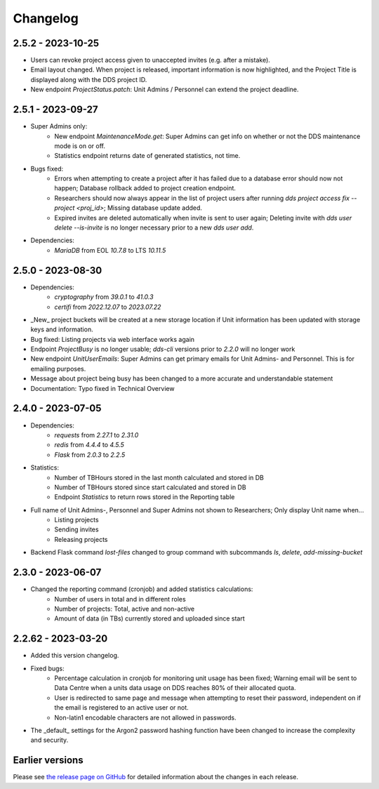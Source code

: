 Changelog
==========

.. _2.5.2:

2.5.2 - 2023-10-25
~~~~~~~~~~~~~~~~~~~~~

- Users can revoke project access given to unaccepted invites (e.g. after a mistake).
- Email layout changed. When project is released, important information is now highlighted, and the Project Title is displayed along with the DDS project ID.
- New endpoint `ProjectStatus.patch`: Unit Admins / Personnel can extend the project deadline.

.. _2.5.1:

2.5.1 - 2023-09-27
~~~~~~~~~~~~~~~~~~~

- Super Admins only: 
    - New endpoint `MaintenanceMode.get`: Super Admins can get info on whether or not the DDS maintenance mode is on or off.
    - Statistics endpoint returns date of generated statistics, not time.  
- Bugs fixed:
    - Errors when attempting to create a project after it has failed due to a database error should now not happen; Database rollback added to project creation endpoint.
    - Researchers should now always appear in the list of project users after running `dds project access fix --project <proj_id>`; Missing database update added.
    - Expired invites are deleted automatically when invite is sent to user again; Deleting invite with `dds user delete --is-invite` is no longer necessary prior to a new `dds user add`. 
- Dependencies:
    - `MariaDB` from EOL `10.7.8` to LTS `10.11.5`

.. _2.5.0:

2.5.0 - 2023-08-30
~~~~~~~~~~~~~~~~~~~~~~~~

- Dependencies: 
    - `cryptography` from `39.0.1` to `41.0.3`
    - `certifi` from `2022.12.07` to `2023.07.22`
- _New_ project buckets will be created at a new storage location if Unit information has been updated with storage keys and information.
- Bug fixed: Listing projects via web interface works again
- Endpoint `ProjectBusy` is no longer usable; `dds-cli` versions prior to `2.2.0` will no longer work
- New endpoint `UnitUserEmails`: Super Admins can get primary emails for Unit Admins- and Personnel. This is for emailing purposes.
- Message about project being busy has been changed to a more accurate and understandable statement
- Documentation: Typo fixed in Technical Overview

.. _2.4.0:

2.4.0 - 2023-07-05
~~~~~~~~~~~~~~~~~~~

- Dependencies:
    - `requests` from `2.27.1` to `2.31.0`
    - `redis` from `4.4.4` to `4.5.5`
    - `Flask` from `2.0.3` to `2.2.5`
- Statistics:
    - Number of TBHours stored in the last month calculated and stored in DB
    - Number of TBHours stored since start calculated and stored in DB
    - Endpoint `Statistics` to return rows stored in the Reporting table 
- Full name of Unit Admins-, Personnel and Super Admins not shown to Researchers; Only display Unit name when...
    - Listing projects
    - Sending invites
    - Releasing projects
- Backend Flask command `lost-files` changed to group command with subcommands `ls`, `delete`, `add-missing-bucket`
 
.. _2.3.0: 

2.3.0 - 2023-06-07
~~~~~~~~~~~~~~~~~~~

- Changed the reporting command (cronjob) and added statistics calculations: 
    - Number of users in total and in different roles
    - Number of projects: Total, active and non-active
    - Amount of data (in TBs) currently stored and uploaded since start

.. _2.2.62:

2.2.62 - 2023-03-20
~~~~~~~~~~~~~~~~~~~~

- Added this version changelog. 
- Fixed bugs:
    - Percentage calculation in cronjob for monitoring unit usage has been fixed; Warning email will be sent to Data Centre when a units data usage on DDS reaches 80% of their allocated quota.
    - User is redirected to same page and message when attempting to reset their password, independent on if the email is registered to an active user or not.
    - Non-latin1 encodable characters are not allowed in passwords.
- The _default_ settings for the Argon2 password hashing function have been changed to increase the complexity and security.

.. _earlier-versions:

Earlier versions
~~~~~~~~~~~~~~~~~

Please see `the release page on GitHub <https://github.com/ScilifelabDataCentre/dds_web/releases>`_ for detailed information about the changes in each release.
